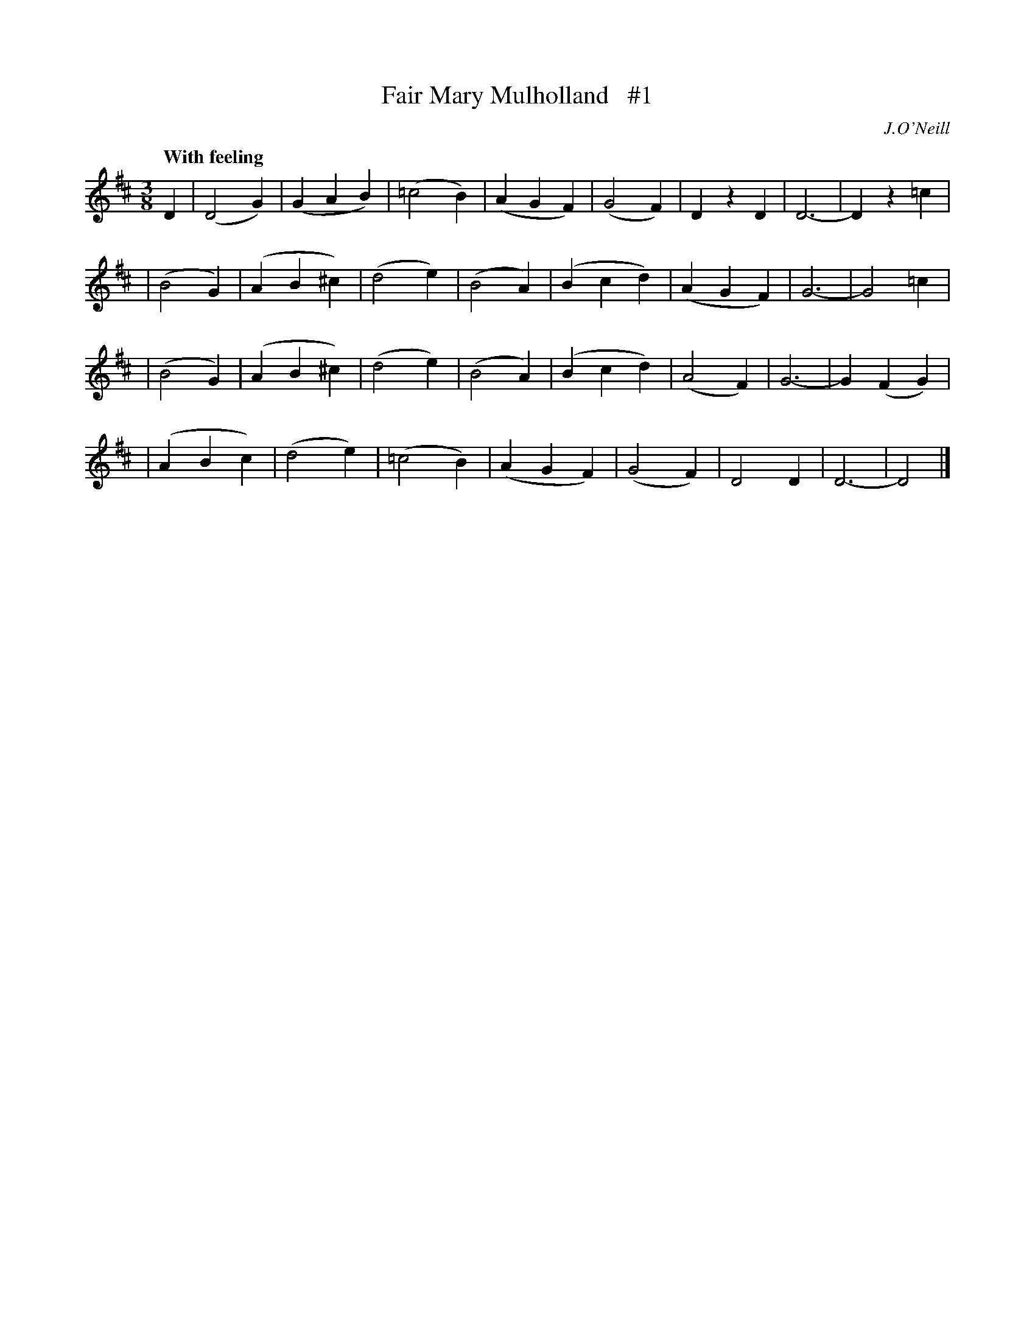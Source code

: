 X: 29
T: Fair Mary Mulholland   #1
R: air, waltz
%S: s:4 b:32(8+8+8+8)
B: "O'Neill's 1850 #29"
Q: "With feeling"
O: J.O'Neill
Z: Norbert Paap, norbertp@bdu.uva.nl
M: 3/8
L: 1/4
K: D
D \
| (D2G) | (GAB)  | (=c2B) | (AGF) | (G2F) |  DzD  | D3- | Dz=c  |
| (B2G) | (AB^c) |  (d2e) | (B2A) | (Bcd) | (AGF) | G3- | G2 =c |
| (B2G) | (AB^c) |  (d2e) | (B2A) | (Bcd) | (A2F) | G3- | G(FG) |
| (ABc) | (d2e)  | (=c2B) | (AGF) | (G2F) |  D2D  | D3- | D2   |]
